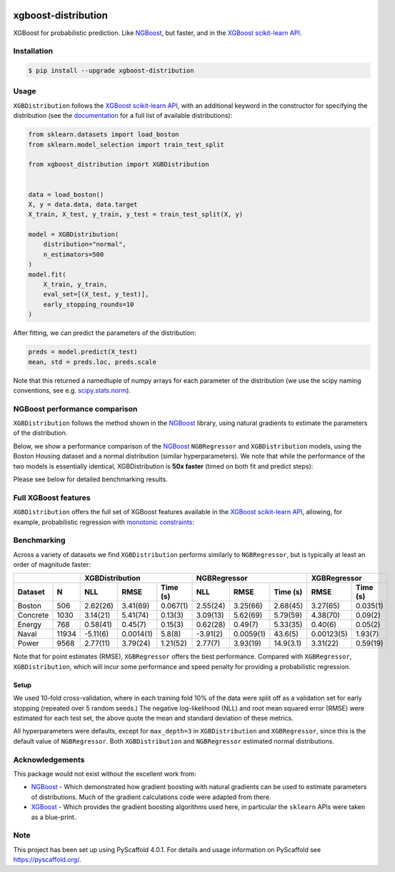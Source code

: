.. image:: https://github.com/CDonnerer/xgboost-distribution/actions/workflows/test.yml/badge.svg?branch=main
  :target: https://github.com/CDonnerer/xgboost-distribution/actions/workflows/test.yml

.. image:: https://coveralls.io/repos/github/CDonnerer/xgboost-distribution/badge.svg?branch=main
  :target: https://coveralls.io/github/CDonnerer/xgboost-distribution?branch=main

.. image:: https://readthedocs.org/projects/xgboost-distribution/badge/?version=latest
  :target: https://xgboost-distribution.readthedocs.io/en/latest/?badge=latest
  :alt: Documentation Status

.. image:: https://img.shields.io/pypi/v/xgboost-distribution.svg
  :alt: PyPI-Server
  :target: https://pypi.org/project/xgboost-distribution/


====================
xgboost-distribution
====================

XGBoost for probabilistic prediction. Like `NGBoost`_, but faster, and in the `XGBoost scikit-learn API`_.

.. image:: https://raw.githubusercontent.com/CDonnerer/xgboost-distribution/main/imgs/xgb_dist.png
    :align: center
    :width: 600px
    :alt: XGBDistribution example


Installation
============

.. code-block:: console

    $ pip install --upgrade xgboost-distribution


Usage
===========

``XGBDistribution`` follows the `XGBoost scikit-learn API`_, with an
additional keyword in the constructor for specifying the distribution (see the
`documentation`_ for a full list of available distributions):

.. code-block:: python

      from sklearn.datasets import load_boston
      from sklearn.model_selection import train_test_split

      from xgboost_distribution import XGBDistribution


      data = load_boston()
      X, y = data.data, data.target
      X_train, X_test, y_train, y_test = train_test_split(X, y)

      model = XGBDistribution(
          distribution="normal",
          n_estimators=500
      )
      model.fit(
          X_train, y_train,
          eval_set=[(X_test, y_test)],
          early_stopping_rounds=10
      )

After fitting, we can predict the parameters of the distribution:

.. code-block:: python

      preds = model.predict(X_test)
      mean, std = preds.loc, preds.scale


Note that this returned a namedtuple of numpy arrays for each parameter of
the distribution (we use the scipy naming conventions, see e.g. `scipy.stats.norm`_).


NGBoost performance comparison
===============================

``XGBDistribution`` follows the method shown in the `NGBoost`_ library, using
natural gradients to estimate the parameters of the distribution.

Below, we show a performance comparison of the `NGBoost`_ ``NGBRegressor`` and
``XGBDistribution`` models, using the Boston Housing dataset and a normal
distribution (similar hyperparameters). We note that while the performance of
the two models is essentially identical, XGBDistribution is **50x faster**
(timed on both fit and predict steps):


.. image:: https://raw.githubusercontent.com/CDonnerer/xgboost-distribution/main/imgs/performance_comparison.png
          :align: center
          :width: 600px
          :alt: XGBDistribution vs NGBoost


Please see below for detailed benchmarking results.

Full XGBoost features
======================

``XGBDistribution`` offers the full set of XGBoost features available in the
`XGBoost scikit-learn API`_, allowing, for example, probabilistic regression
with `monotonic constraints`_:

.. image:: https://raw.githubusercontent.com/CDonnerer/xgboost-distribution/main/imgs/monotone_constraint.png
          :align: center
          :width: 600px
          :alt: XGBDistribution monotonic constraints


Benchmarking
======================

Across a variety of datasets we find ``XGBDistribution`` performs similarly to
``NGBRegressor``, but is typically at least an order of magnitude faster:

+---------------+-----------------------------------+-----------------------------------+------------------------+
|               | XGBDistribution                   | NGBRegressor                      |  XGBRegressor          |
+---------+-----+-----------+-----------+-----------+-----------+-----------+-----------+-----------+------------+
| Dataset | N   | NLL       | RMSE      | Time (s)  | NLL       | RMSE      | Time (s)  | RMSE      | Time (s)   |
+=========+=====+===========+===========+===========+===========+===========+===========+===========+============+
| Boston  |506  | 2.62(26)  | 3.41(69)  | 0.067(1)  | 2.55(24)  | 3.25(66)  | 2.68(45)  | 3.27(65)  | 0.035(1)   |
+---------+-----+-----------+-----------+-----------+-----------+-----------+-----------+-----------+------------+
| Concrete|1030 | 3.14(21)  | 5.41(74)  | 0.13(3)   | 3.09(13)  | 5.62(69)  | 5.79(59)  | 4.38(70)  | 0.09(2)    |
+---------+-----+-----------+-----------+-----------+-----------+-----------+-----------+-----------+------------+
| Energy  |768  | 0.58(41)  | 0.45(7)   | 0.15(3)   | 0.62(28)  | 0.49(7)   | 5.33(35)  | 0.40(6)   | 0.05(2)    |
+---------+-----+-----------+-----------+-----------+-----------+-----------+-----------+-----------+------------+
| Naval   |11934| -5.11(6)  | 0.0014(1) | 5.8(8)    | -3.91(2)  | 0.0059(1) | 43.6(5)   | 0.00123(5)| 1.93(7)    |
+---------+-----+-----------+-----------+-----------+-----------+-----------+-----------+-----------+------------+
| Power   |9568 | 2.77(11)  | 3.79(24)  | 1.21(52)  | 2.77(7)   | 3.93(19)  | 14.9(3.1) | 3.31(22)  | 0.59(19)   |
+---------+-----+-----------+-----------+-----------+-----------+-----------+-----------+-----------+------------+

Note that for point estimates (RMSE), ``XGBRegressor`` offers the best performance.
Compared with ``XGBRegressor``, ``XGBDistribution``, which will incur some
performance and speed penalty for providing a probabilistic regression.

Setup
--------

We used 10-fold cross-validation, where in each training fold 10% of the data
were split off as a validation set for early stopping (repeated over 5 random seeds.)
The negative log-likelihood (NLL) and root mean squared error (RMSE) were estimated
for each test set, the above quote the mean and standard deviation of these metrics.

All hyperparameters were defaults, except for ``max_depth=3`` in ``XGBDistribution``
and ``XGBRegressor``, since this is the default value of ``NGBRegressor``. Both
``XGBDistribution`` and ``NGBRegressor`` estimated normal distributions.


Acknowledgements
=================

This package would not exist without the excellent work from:

- `NGBoost`_ - Which demonstrated how gradient boosting with natural gradients
  can be used to estimate parameters of distributions. Much of the gradient
  calculations code were adapted from there.

- `XGBoost`_ - Which provides the gradient boosting algorithms used here, in
  particular the ``sklearn`` APIs were taken as a blue-print.


.. _pyscaffold-notes:

Note
====

This project has been set up using PyScaffold 4.0.1. For details and usage
information on PyScaffold see https://pyscaffold.org/.


.. _ngboost: https://github.com/stanfordmlgroup/ngboost
.. _xgboost scikit-learn api: https://xgboost.readthedocs.io/en/latest/python/python_api.html#module-xgboost.sklearn
.. _monotonic constraints: https://xgboost.readthedocs.io/en/latest/tutorials/monotonic.html
.. _scipy.stats.norm: https://docs.scipy.org/doc/scipy/reference/generated/scipy.stats.norm.html
.. _LAPACK gesv: https://www.netlib.org/lapack/lug/node71.html
.. _xgboost: https://github.com/dmlc/xgboost
.. _documentation: https://xgboost-distribution.readthedocs.io/en/latest/api/xgboost_distribution.XGBDistribution.html#xgboost_distribution.XGBDistribution

